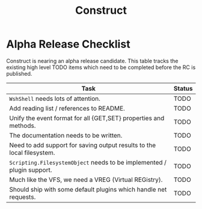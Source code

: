 #+TITLE: Construct
#+OPTIONS: toc:2

* Alpha Release Checklist

Construct is nearing an alpha release candidate.  This table tracks
the existing high level TODO items which need to be completed before
the RC is published.

| Task                                                                   | Status |
|------------------------------------------------------------------------+--------|
| ~WshShell~ needs lots of attention.                                    | TODO   |
| Add reading list / references to README.                               | TODO   |
| Unify the event format for all {GET,SET} properties and methods.       | TODO   |
| The documentation needs to be written.                                 | TODO   |
| Need to add support for saving output results to the local filesystem. | TODO   |
| ~Scripting.FilesystemObject~ needs to be implemented / plugin support. | TODO   |
| Much like the VFS, we need a VREG (Virtual REGistry).                  | TODO   |
| Should ship with some default plugins which handle net requests.       | TODO   |
#+CAPTION: List of TODO items for alpha RC.
